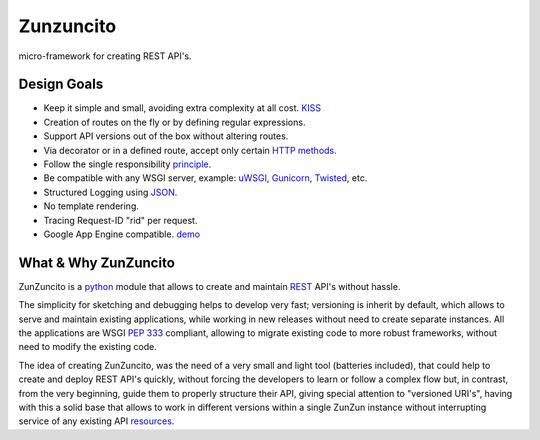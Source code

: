 Zunzuncito
===========

micro-framework for creating REST API's.

Design Goals
------------
* Keep it simple and small, avoiding extra complexity at all cost. `KISS <http://en.wikipedia.org/wiki/KISS_principle>`_
* Creation of routes on the fly or by defining regular expressions.
* Support API versions out of the box without altering routes.
* Via decorator or in a defined route, accept only certain `HTTP methods <http://www.w3.org/Protocols/rfc2616/rfc2616-sec9.html>`_.
* Follow the single responsibility `principle <http://en.wikipedia.org/wiki/Single_responsibility_principle>`_.
* Be compatible with any WSGI server, example: `uWSGI <http://uwsgi-docs.readthedocs.org/en/latest/>`_, `Gunicorn <http://gunicorn.org/>`_, `Twisted <http://twistedmatrix.com/>`_, etc.
* Structured Logging using `JSON <http://en.wikipedia.org/wiki/JSON>`_.
* No template rendering.
* Tracing Request-ID "rid" per request.
* Google App Engine compatible. `demo <http://api.zunzun.io>`_

What & Why ZunZuncito
---------------------

ZunZuncito is a `python <http://python.org/>`_ module that allows to create and maintain `REST <http://en.wikipedia.org/wiki/REST>`_ API's without hassle.

The simplicity for sketching and debugging helps to develop very fast; versioning is inherit by default, which allows to serve and maintain existing applications, while working in new releases without need to create separate instances. All the applications are WSGI `PEP 333 <http://www.python.org/dev/peps/pep-0333/>`_ compliant, allowing to migrate existing code to more robust frameworks, without need to modify the existing code.

The idea of creating ZunZuncito, was the need of a very small and light tool (batteries included), that could help to create and deploy REST API's quickly, without forcing the developers to learn or follow a complex flow but, in contrast, from the very beginning, guide them to properly structure their API, giving special attention to "versioned URI's", having with this a solid base that allows to work in different versions within a single ZunZun instance without interrupting service of any existing API `resources <http://en.wikipedia.org/wiki/Web_resource>`_.
